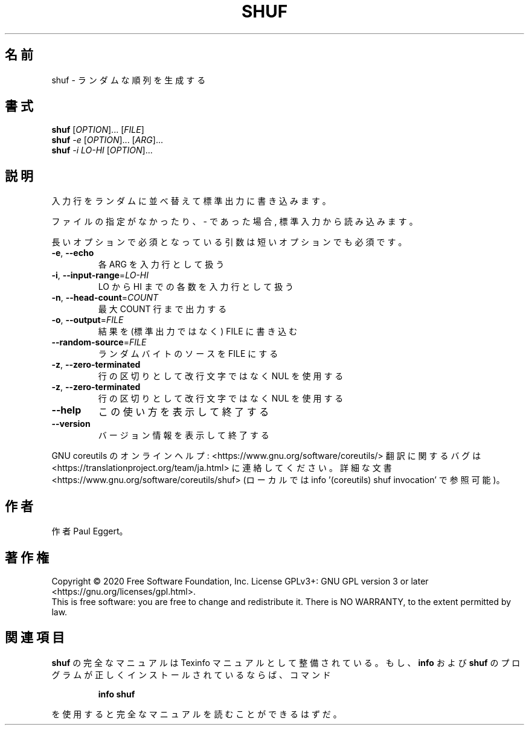 .\" DO NOT MODIFY THIS FILE!  It was generated by help2man 1.47.13.
.TH SHUF "1" "2021年4月" "GNU coreutils" "ユーザーコマンド"
.SH 名前
shuf \- ランダムな順列を生成する
.SH 書式
.B shuf
[\fI\,OPTION\/\fR]... [\fI\,FILE\/\fR]
.br
.B shuf
\fI\,-e \/\fR[\fI\,OPTION\/\fR]... [\fI\,ARG\/\fR]...
.br
.B shuf
\fI\,-i LO-HI \/\fR[\fI\,OPTION\/\fR]...
.SH 説明
.\" Add any additional description here
.PP
入力行をランダムに並べ替えて標準出力に書き込みます。
.PP
ファイルの指定がなかったり、 \- であった場合, 標準入力から読み込みます。
.PP
長いオプションで必須となっている引数は短いオプションでも必須です。
.TP
\fB\-e\fR, \fB\-\-echo\fR
各 ARG を入力行として扱う
.TP
\fB\-i\fR, \fB\-\-input\-range\fR=\fI\,LO\-HI\/\fR
LO から HI までの各数を入力行として扱う
.TP
\fB\-n\fR, \fB\-\-head\-count\fR=\fI\,COUNT\/\fR
最大 COUNT 行まで出力する
.TP
\fB\-o\fR, \fB\-\-output\fR=\fI\,FILE\/\fR
結果を (標準出力ではなく) FILE に書き込む
.TP
\fB\-\-random\-source\fR=\fI\,FILE\/\fR
ランダムバイトのソースを FILE にする
.TP
\fB\-z\fR, \fB\-\-zero\-terminated\fR
行の区切りとして改行文字ではなく NUL を使用する
.TP
\fB\-z\fR, \fB\-\-zero\-terminated\fR
行の区切りとして改行文字ではなく NUL を使用する
.TP
\fB\-\-help\fR
この使い方を表示して終了する
.TP
\fB\-\-version\fR
バージョン情報を表示して終了する
.PP
GNU coreutils のオンラインヘルプ: <https://www.gnu.org/software/coreutils/>
翻訳に関するバグは <https://translationproject.org/team/ja.html> に連絡してください。
詳細な文書 <https://www.gnu.org/software/coreutils/shuf>
(ローカルでは info '(coreutils) shuf invocation' で参照可能)。
.SH 作者
作者 Paul Eggert。
.SH 著作権
Copyright \(co 2020 Free Software Foundation, Inc.
License GPLv3+: GNU GPL version 3 or later <https://gnu.org/licenses/gpl.html>.
.br
This is free software: you are free to change and redistribute it.
There is NO WARRANTY, to the extent permitted by law.
.SH 関連項目
.B shuf
の完全なマニュアルは Texinfo マニュアルとして整備されている。もし、
.B info
および
.B shuf
のプログラムが正しくインストールされているならば、コマンド
.IP
.B info shuf
.PP
を使用すると完全なマニュアルを読むことができるはずだ。
